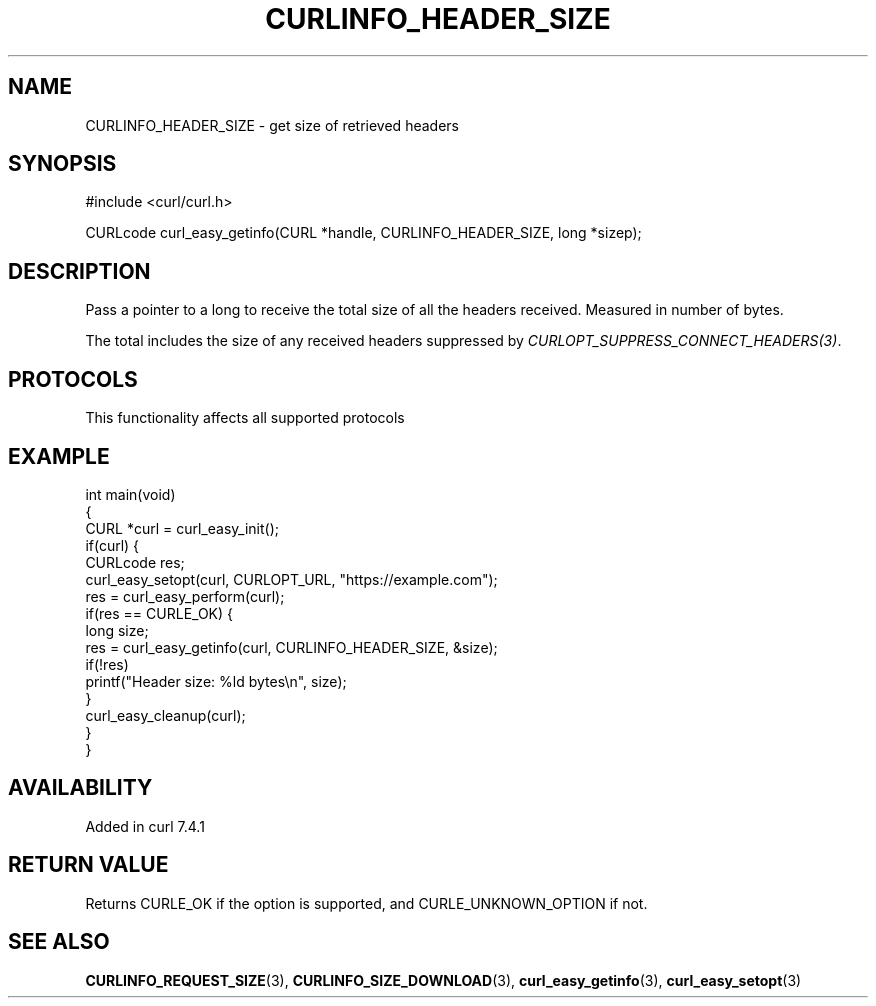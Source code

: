 .\" generated by cd2nroff 0.1 from CURLINFO_HEADER_SIZE.md
.TH CURLINFO_HEADER_SIZE 3 "2024-11-09" libcurl
.SH NAME
CURLINFO_HEADER_SIZE \- get size of retrieved headers
.SH SYNOPSIS
.nf
#include <curl/curl.h>

CURLcode curl_easy_getinfo(CURL *handle, CURLINFO_HEADER_SIZE, long *sizep);
.fi
.SH DESCRIPTION
Pass a pointer to a long to receive the total size of all the headers
received. Measured in number of bytes.

The total includes the size of any received headers suppressed by
\fICURLOPT_SUPPRESS_CONNECT_HEADERS(3)\fP.
.SH PROTOCOLS
This functionality affects all supported protocols
.SH EXAMPLE
.nf
int main(void)
{
  CURL *curl = curl_easy_init();
  if(curl) {
    CURLcode res;
    curl_easy_setopt(curl, CURLOPT_URL, "https://example.com");
    res = curl_easy_perform(curl);
    if(res == CURLE_OK) {
      long size;
      res = curl_easy_getinfo(curl, CURLINFO_HEADER_SIZE, &size);
      if(!res)
        printf("Header size: %ld bytes\\n", size);
    }
    curl_easy_cleanup(curl);
  }
}
.fi
.SH AVAILABILITY
Added in curl 7.4.1
.SH RETURN VALUE
Returns CURLE_OK if the option is supported, and CURLE_UNKNOWN_OPTION if not.
.SH SEE ALSO
.BR CURLINFO_REQUEST_SIZE (3),
.BR CURLINFO_SIZE_DOWNLOAD (3),
.BR curl_easy_getinfo (3),
.BR curl_easy_setopt (3)
